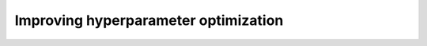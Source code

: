 .. _advanced hyperparams:

Improving hyperparameter optimization
=====================================


